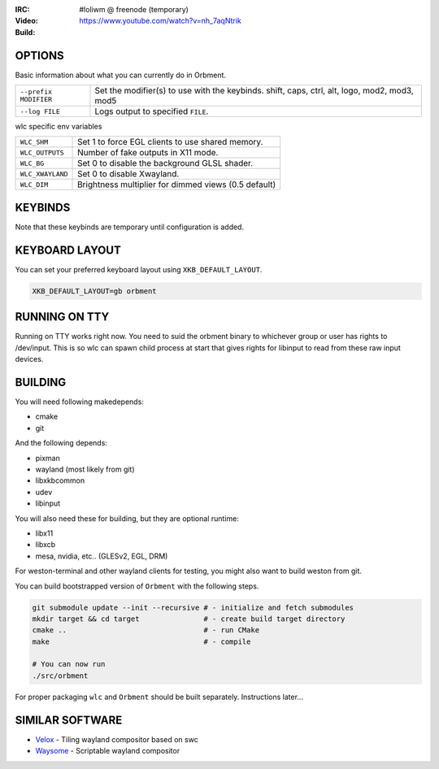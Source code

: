 .. |build| image:: http://build.cloudef.pw/build/loliwm/master/linux%20x86_64/current/build-status.png
.. _build: http://build.cloudef.pw/build/loliwm/master/linux%20x86_64

.. image:: http://cloudef.pw/armpit/loliwm-gh.png
:IRC: #loliwm @ freenode (temporary)
:Video: https://www.youtube.com/watch?v=nh_7aqNtrik
:Build: |build|_

OPTIONS
-------

Basic information about what you can currently do in Orbment.

+-----------------------+------------------------------------------------+
| ``--prefix MODIFIER`` | Set the modifier(s) to use with the keybinds.  |
|                       | shift, caps, ctrl, alt, logo, mod2, mod3, mod5 |
+-----------------------+------------------------------------------------+
| ``--log FILE``        | Logs output to specified ``FILE``.             |
+-----------------------+------------------------------------------------+

wlc specific env variables


+------------------+------------------------------------------------------+
| ``WLC_SHM``      | Set 1 to force EGL clients to use shared memory.     |
+------------------+------------------------------------------------------+
| ``WLC_OUTPUTS``  | Number of fake outputs in X11 mode.                  |
+------------------+------------------------------------------------------+
| ``WLC_BG``       | Set 0 to disable the background GLSL shader.         |
+------------------+------------------------------------------------------+
| ``WLC_XWAYLAND`` | Set 0 to disable Xwayland.                           |
+------------------+------------------------------------------------------+
| ``WLC_DIM``      | Brightness multiplier for dimmed views (0.5 default) |
+------------------+------------------------------------------------------+

KEYBINDS
--------

Note that these keybinds are temporary until configuration is added.

+-----------------+------------------------------------------------------+
| ``mod-return``  | Opens a terminal emulator.                           |
+-----------------+------------------------------------------------------+
| ``mod-p``       | Opens ``bemenu-run``.                                |
+-----------------+------------------------------------------------------+
| ``mod-l``       | Rotates focus through outputs.                       |
+-----------------+------------------------------------------------------+
| ``mod-j, k``    | Rotates focus through clients.                       |
+-----------------+------------------------------------------------------+
| ``mod-f``       | Toggles fullscreen.                                  |
+-----------------+------------------------------------------------------+
| ``mod-[1..n]``  | Activate space.                                      |
+-----------------+------------------------------------------------------+
| ``mod-F1..F10`` | Moves focused client to corresponding space.         |
+-----------------+------------------------------------------------------+
| ``mod-z, x, c`` | Moves focused client to output 1, 2 and 3            |
|                 | respectively.                                        |
+-----------------+------------------------------------------------------+
| ``mod-h``       | Cycles clients.                                      |
+-----------------+------------------------------------------------------+
| ``mod-q``       | Closes focused client.                               |
+-----------------+------------------------------------------------------+
| ``mod-i, o``    | Shifts the cut of the nmaster layout to shrink or    |
|                 | expand the view.                                     |
+-----------------+------------------------------------------------------+
| ``mod-print``   | Takes a screenshot in PPM (Portable Pixmap) format.  |
+-----------------+------------------------------------------------------+
| ``mod-esc``     | Quits ``Orbment``.                                  |
+-----------------+------------------------------------------------------+

KEYBOARD LAYOUT
---------------

You can set your preferred keyboard layout using ``XKB_DEFAULT_LAYOUT``.

.. code:: sh

    XKB_DEFAULT_LAYOUT=gb orbment

RUNNING ON TTY
--------------

Running on TTY works right now.
You need to suid the orbment binary to whichever group or user has rights to /dev/input.
This is so wlc can spawn child process at start that gives rights for libinput to read from these raw input devices.

BUILDING
--------

You will need following makedepends:

- cmake
- git

And the following depends:

- pixman
- wayland (most likely from git)
- libxkbcommon
- udev
- libinput

You will also need these for building, but they are optional runtime:

- libx11
- libxcb
- mesa, nvidia, etc.. (GLESv2, EGL, DRM)

For weston-terminal and other wayland clients for testing, you might also want to build weston from git.

You can build bootstrapped version of ``Orbment`` with the following steps.

.. code:: sh

    git submodule update --init --recursive # - initialize and fetch submodules
    mkdir target && cd target               # - create build target directory
    cmake ..                                # - run CMake
    make                                    # - compile

    # You can now run
    ./src/orbment

For proper packaging ``wlc`` and ``Orbment`` should be built separately.
Instructions later...

SIMILAR SOFTWARE
----------------

- `Velox <https://github.com/michaelforney/velox>`_ - Tiling wayland compositor based on swc
- `Waysome <https://github.com/waysome/waysome>`_ - Scriptable wayland compositor
